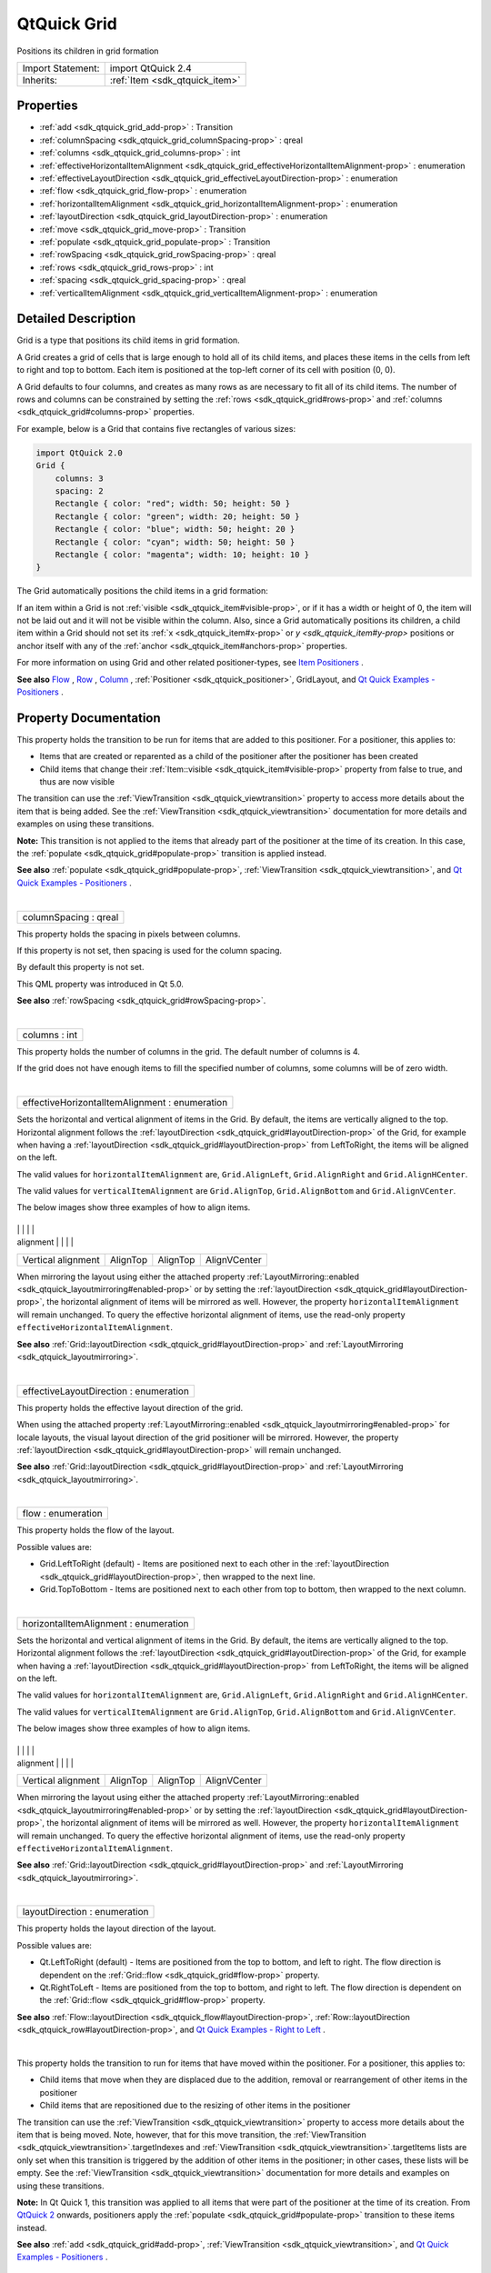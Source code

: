 .. _sdk_qtquick_grid:
QtQuick Grid
============

Positions its children in grid formation

+--------------------------------------+--------------------------------------+
| Import Statement:                    | import QtQuick 2.4                   |
+--------------------------------------+--------------------------------------+
| Inherits:                            | :ref:`Item <sdk_qtquick_item>`       |
+--------------------------------------+--------------------------------------+

Properties
----------

-  :ref:`add <sdk_qtquick_grid_add-prop>` : Transition
-  :ref:`columnSpacing <sdk_qtquick_grid_columnSpacing-prop>` :
   qreal
-  :ref:`columns <sdk_qtquick_grid_columns-prop>` : int
-  :ref:`effectiveHorizontalItemAlignment <sdk_qtquick_grid_effectiveHorizontalItemAlignment-prop>`
   : enumeration
-  :ref:`effectiveLayoutDirection <sdk_qtquick_grid_effectiveLayoutDirection-prop>`
   : enumeration
-  :ref:`flow <sdk_qtquick_grid_flow-prop>` : enumeration
-  :ref:`horizontalItemAlignment <sdk_qtquick_grid_horizontalItemAlignment-prop>`
   : enumeration
-  :ref:`layoutDirection <sdk_qtquick_grid_layoutDirection-prop>` :
   enumeration
-  :ref:`move <sdk_qtquick_grid_move-prop>` : Transition
-  :ref:`populate <sdk_qtquick_grid_populate-prop>` : Transition
-  :ref:`rowSpacing <sdk_qtquick_grid_rowSpacing-prop>` : qreal
-  :ref:`rows <sdk_qtquick_grid_rows-prop>` : int
-  :ref:`spacing <sdk_qtquick_grid_spacing-prop>` : qreal
-  :ref:`verticalItemAlignment <sdk_qtquick_grid_verticalItemAlignment-prop>`
   : enumeration

Detailed Description
--------------------

Grid is a type that positions its child items in grid formation.

A Grid creates a grid of cells that is large enough to hold all of its
child items, and places these items in the cells from left to right and
top to bottom. Each item is positioned at the top-left corner of its
cell with position (0, 0).

A Grid defaults to four columns, and creates as many rows as are
necessary to fit all of its child items. The number of rows and columns
can be constrained by setting the :ref:`rows <sdk_qtquick_grid#rows-prop>`
and :ref:`columns <sdk_qtquick_grid#columns-prop>` properties.

For example, below is a Grid that contains five rectangles of various
sizes:

.. code:: qml

    import QtQuick 2.0
    Grid {
        columns: 3
        spacing: 2
        Rectangle { color: "red"; width: 50; height: 50 }
        Rectangle { color: "green"; width: 20; height: 50 }
        Rectangle { color: "blue"; width: 50; height: 20 }
        Rectangle { color: "cyan"; width: 50; height: 50 }
        Rectangle { color: "magenta"; width: 10; height: 10 }
    }

The Grid automatically positions the child items in a grid formation:

|image0|

If an item within a Grid is not
:ref:`visible <sdk_qtquick_item#visible-prop>`, or if it has a width or
height of 0, the item will not be laid out and it will not be visible
within the column. Also, since a Grid automatically positions its
children, a child item within a Grid should not set its
:ref:`x <sdk_qtquick_item#x-prop>` or `y <sdk_qtquick_item#y-prop>`
positions or anchor itself with any of the
:ref:`anchor <sdk_qtquick_item#anchors-prop>` properties.

For more information on using Grid and other related positioner-types,
see `Item
Positioners </sdk/apps/qml/QtQuick/qtquick-positioning-layouts/>`_ .

**See also**
`Flow </sdk/apps/qml/QtQuick/qtquick-positioning-layouts/#flow>`_ ,
`Row </sdk/apps/qml/QtQuick/qtquick-positioning-layouts/#row>`_ ,
`Column </sdk/apps/qml/QtQuick/qtquick-positioning-layouts/#column>`_ ,
:ref:`Positioner <sdk_qtquick_positioner>`, GridLayout, and `Qt Quick
Examples - Positioners </sdk/apps/qml/QtQuick/positioners/>`_ .

Property Documentation
----------------------

.. _sdk_qtquick_grid_-prop:

+--------------------------------------------------------------------------+
| :ref:` <>`\ add : `Transition <sdk_qtquick_transition>`                |
+--------------------------------------------------------------------------+

This property holds the transition to be run for items that are added to
this positioner. For a positioner, this applies to:

-  Items that are created or reparented as a child of the positioner
   after the positioner has been created
-  Child items that change their
   :ref:`Item::visible <sdk_qtquick_item#visible-prop>` property from false
   to true, and thus are now visible

The transition can use the
:ref:`ViewTransition <sdk_qtquick_viewtransition>` property to access more
details about the item that is being added. See the
:ref:`ViewTransition <sdk_qtquick_viewtransition>` documentation for more
details and examples on using these transitions.

**Note:** This transition is not applied to the items that already part
of the positioner at the time of its creation. In this case, the
:ref:`populate <sdk_qtquick_grid#populate-prop>` transition is applied
instead.

**See also** :ref:`populate <sdk_qtquick_grid#populate-prop>`,
:ref:`ViewTransition <sdk_qtquick_viewtransition>`, and `Qt Quick Examples
- Positioners </sdk/apps/qml/QtQuick/positioners/>`_ .

| 

.. _sdk_qtquick_grid_columnSpacing-prop:

+--------------------------------------------------------------------------+
|        \ columnSpacing : qreal                                           |
+--------------------------------------------------------------------------+

This property holds the spacing in pixels between columns.

If this property is not set, then spacing is used for the column
spacing.

By default this property is not set.

This QML property was introduced in Qt 5.0.

**See also** :ref:`rowSpacing <sdk_qtquick_grid#rowSpacing-prop>`.

| 

.. _sdk_qtquick_grid_columns-prop:

+--------------------------------------------------------------------------+
|        \ columns : int                                                   |
+--------------------------------------------------------------------------+

This property holds the number of columns in the grid. The default
number of columns is 4.

If the grid does not have enough items to fill the specified number of
columns, some columns will be of zero width.

| 

.. _sdk_qtquick_grid_effectiveHorizontalItemAlignment-prop:

+--------------------------------------------------------------------------+
|        \ effectiveHorizontalItemAlignment : enumeration                  |
+--------------------------------------------------------------------------+

Sets the horizontal and vertical alignment of items in the Grid. By
default, the items are vertically aligned to the top. Horizontal
alignment follows the
:ref:`layoutDirection <sdk_qtquick_grid#layoutDirection-prop>` of the Grid,
for example when having a
:ref:`layoutDirection <sdk_qtquick_grid#layoutDirection-prop>` from
LeftToRight, the items will be aligned on the left.

The valid values for ``horizontalItemAlignment`` are,
``Grid.AlignLeft``, ``Grid.AlignRight`` and ``Grid.AlignHCenter``.

The valid values for ``verticalItemAlignment`` are ``Grid.AlignTop``,
``Grid.AlignBottom`` and ``Grid.AlignVCenter``.

The below images show three examples of how to align items.

.. _sdk_qtquick_grid_image1            image2            image3-prop:

+--------------------+--------------------+--------------------+--------------------+
.. _sdk_qtquick_grid_Horizontal          AlignLeft           AlignHCenter        AlignHCenter-prop:
|                    | |image1|           | |image2|           | |image3|           |
+--------------------+--------------------+--------------------+--------------------+
| Horizontal         | AlignLeft          | AlignHCenter       | AlignHCenter       |
.. _sdk_qtquick_grid_Vertical alignment  AlignTop            AlignTop            AlignVCenter-prop:
| alignment          |                    |                    |                    |
+--------------------+--------------------+--------------------+--------------------+
| Vertical alignment | AlignTop           | AlignTop           | AlignVCenter       |
+--------------------+--------------------+--------------------+--------------------+

When mirroring the layout using either the attached property
:ref:`LayoutMirroring::enabled <sdk_qtquick_layoutmirroring#enabled-prop>`
or by setting the
:ref:`layoutDirection <sdk_qtquick_grid#layoutDirection-prop>`, the
horizontal alignment of items will be mirrored as well. However, the
property ``horizontalItemAlignment`` will remain unchanged. To query the
effective horizontal alignment of items, use the read-only property
``effectiveHorizontalItemAlignment``.

**See also**
:ref:`Grid::layoutDirection <sdk_qtquick_grid#layoutDirection-prop>` and
:ref:`LayoutMirroring <sdk_qtquick_layoutmirroring>`.

| 

.. _sdk_qtquick_grid_effectiveLayoutDirection-prop:

+--------------------------------------------------------------------------+
|        \ effectiveLayoutDirection : enumeration                          |
+--------------------------------------------------------------------------+

This property holds the effective layout direction of the grid.

When using the attached property
:ref:`LayoutMirroring::enabled <sdk_qtquick_layoutmirroring#enabled-prop>`
for locale layouts, the visual layout direction of the grid positioner
will be mirrored. However, the property
:ref:`layoutDirection <sdk_qtquick_grid#layoutDirection-prop>` will remain
unchanged.

**See also**
:ref:`Grid::layoutDirection <sdk_qtquick_grid#layoutDirection-prop>` and
:ref:`LayoutMirroring <sdk_qtquick_layoutmirroring>`.

| 

.. _sdk_qtquick_grid_flow-prop:

+--------------------------------------------------------------------------+
|        \ flow : enumeration                                              |
+--------------------------------------------------------------------------+

This property holds the flow of the layout.

Possible values are:

-  Grid.LeftToRight (default) - Items are positioned next to each other
   in the :ref:`layoutDirection <sdk_qtquick_grid#layoutDirection-prop>`,
   then wrapped to the next line.
-  Grid.TopToBottom - Items are positioned next to each other from top
   to bottom, then wrapped to the next column.

| 

.. _sdk_qtquick_grid_horizontalItemAlignment-prop:

+--------------------------------------------------------------------------+
|        \ horizontalItemAlignment : enumeration                           |
+--------------------------------------------------------------------------+

Sets the horizontal and vertical alignment of items in the Grid. By
default, the items are vertically aligned to the top. Horizontal
alignment follows the
:ref:`layoutDirection <sdk_qtquick_grid#layoutDirection-prop>` of the Grid,
for example when having a
:ref:`layoutDirection <sdk_qtquick_grid#layoutDirection-prop>` from
LeftToRight, the items will be aligned on the left.

The valid values for ``horizontalItemAlignment`` are,
``Grid.AlignLeft``, ``Grid.AlignRight`` and ``Grid.AlignHCenter``.

The valid values for ``verticalItemAlignment`` are ``Grid.AlignTop``,
``Grid.AlignBottom`` and ``Grid.AlignVCenter``.

The below images show three examples of how to align items.

.. _sdk_qtquick_grid_image4            image5            image6-prop:

+--------------------+--------------------+--------------------+--------------------+
.. _sdk_qtquick_grid_Horizontal          AlignLeft           AlignHCenter        AlignHCenter-prop:
|                    | |image4|           | |image5|           | |image6|           |
+--------------------+--------------------+--------------------+--------------------+
| Horizontal         | AlignLeft          | AlignHCenter       | AlignHCenter       |
.. _sdk_qtquick_grid_Vertical alignment  AlignTop            AlignTop            AlignVCenter-prop:
| alignment          |                    |                    |                    |
+--------------------+--------------------+--------------------+--------------------+
| Vertical alignment | AlignTop           | AlignTop           | AlignVCenter       |
+--------------------+--------------------+--------------------+--------------------+

When mirroring the layout using either the attached property
:ref:`LayoutMirroring::enabled <sdk_qtquick_layoutmirroring#enabled-prop>`
or by setting the
:ref:`layoutDirection <sdk_qtquick_grid#layoutDirection-prop>`, the
horizontal alignment of items will be mirrored as well. However, the
property ``horizontalItemAlignment`` will remain unchanged. To query the
effective horizontal alignment of items, use the read-only property
``effectiveHorizontalItemAlignment``.

**See also**
:ref:`Grid::layoutDirection <sdk_qtquick_grid#layoutDirection-prop>` and
:ref:`LayoutMirroring <sdk_qtquick_layoutmirroring>`.

| 

.. _sdk_qtquick_grid_layoutDirection-prop:

+--------------------------------------------------------------------------+
|        \ layoutDirection : enumeration                                   |
+--------------------------------------------------------------------------+

This property holds the layout direction of the layout.

Possible values are:

-  Qt.LeftToRight (default) - Items are positioned from the top to
   bottom, and left to right. The flow direction is dependent on the
   :ref:`Grid::flow <sdk_qtquick_grid#flow-prop>` property.
-  Qt.RightToLeft - Items are positioned from the top to bottom, and
   right to left. The flow direction is dependent on the
   :ref:`Grid::flow <sdk_qtquick_grid#flow-prop>` property.

**See also**
:ref:`Flow::layoutDirection <sdk_qtquick_flow#layoutDirection-prop>`,
:ref:`Row::layoutDirection <sdk_qtquick_row#layoutDirection-prop>`, and `Qt
Quick Examples - Right to Left </sdk/apps/qml/QtQuick/righttoleft/>`_ .

| 

.. _sdk_qtquick_grid_-prop:

+--------------------------------------------------------------------------+
| :ref:` <>`\ move : `Transition <sdk_qtquick_transition>`               |
+--------------------------------------------------------------------------+

This property holds the transition to run for items that have moved
within the positioner. For a positioner, this applies to:

-  Child items that move when they are displaced due to the addition,
   removal or rearrangement of other items in the positioner
-  Child items that are repositioned due to the resizing of other items
   in the positioner

The transition can use the
:ref:`ViewTransition <sdk_qtquick_viewtransition>` property to access more
details about the item that is being moved. Note, however, that for this
move transition, the
:ref:`ViewTransition <sdk_qtquick_viewtransition>`.targetIndexes and
:ref:`ViewTransition <sdk_qtquick_viewtransition>`.targetItems lists are
only set when this transition is triggered by the addition of other
items in the positioner; in other cases, these lists will be empty. See
the :ref:`ViewTransition <sdk_qtquick_viewtransition>` documentation for
more details and examples on using these transitions.

**Note:** In Qt Quick 1, this transition was applied to all items that
were part of the positioner at the time of its creation. From `QtQuick
2 </sdk/apps/qml/QtQuick/qtquick-index/>`_  onwards, positioners apply
the :ref:`populate <sdk_qtquick_grid#populate-prop>` transition to these
items instead.

**See also** :ref:`add <sdk_qtquick_grid#add-prop>`,
:ref:`ViewTransition <sdk_qtquick_viewtransition>`, and `Qt Quick Examples
- Positioners </sdk/apps/qml/QtQuick/positioners/>`_ .

| 

.. _sdk_qtquick_grid_-prop:

+--------------------------------------------------------------------------+
| :ref:` <>`\ populate : `Transition <sdk_qtquick_transition>`           |
+--------------------------------------------------------------------------+

This property holds the transition to be run for items that are part of
this positioner at the time of its creation. The transition is run when
the positioner is first created.

The transition can use the
:ref:`ViewTransition <sdk_qtquick_viewtransition>` property to access more
details about the item that is being added. See the
:ref:`ViewTransition <sdk_qtquick_viewtransition>` documentation for more
details and examples on using these transitions.

**See also** :ref:`add <sdk_qtquick_grid#add-prop>`,
:ref:`ViewTransition <sdk_qtquick_viewtransition>`, and `Qt Quick Examples
- Positioners </sdk/apps/qml/QtQuick/positioners/>`_ .

| 

.. _sdk_qtquick_grid_rowSpacing-prop:

+--------------------------------------------------------------------------+
|        \ rowSpacing : qreal                                              |
+--------------------------------------------------------------------------+

This property holds the spacing in pixels between rows.

If this property is not set, then spacing is used for the row spacing.

By default this property is not set.

This QML property was introduced in Qt 5.0.

**See also** :ref:`columnSpacing <sdk_qtquick_grid#columnSpacing-prop>`.

| 

.. _sdk_qtquick_grid_rows-prop:

+--------------------------------------------------------------------------+
|        \ rows : int                                                      |
+--------------------------------------------------------------------------+

This property holds the number of rows in the grid.

If the grid does not have enough items to fill the specified number of
rows, some rows will be of zero width.

| 

.. _sdk_qtquick_grid_spacing-prop:

+--------------------------------------------------------------------------+
|        \ spacing : qreal                                                 |
+--------------------------------------------------------------------------+

The spacing is the amount in pixels left empty between adjacent items.
The amount of spacing applied will be the same in the horizontal and
vertical directions. The default spacing is 0.

The below example places a Grid containing a red, a blue and a green
rectangle on a gray background. The area the grid positioner occupies is
colored white. The positioner on the left has the no spacing (the
default), and the positioner on the right has a spacing of 6.

|image7| |image8|

**See also** :ref:`rows <sdk_qtquick_grid#rows-prop>` and
:ref:`columns <sdk_qtquick_grid#columns-prop>`.

| 

.. _sdk_qtquick_grid_verticalItemAlignment-prop:

+--------------------------------------------------------------------------+
|        \ verticalItemAlignment : enumeration                             |
+--------------------------------------------------------------------------+

Sets the horizontal and vertical alignment of items in the Grid. By
default, the items are vertically aligned to the top. Horizontal
alignment follows the
:ref:`layoutDirection <sdk_qtquick_grid#layoutDirection-prop>` of the Grid,
for example when having a
:ref:`layoutDirection <sdk_qtquick_grid#layoutDirection-prop>` from
LeftToRight, the items will be aligned on the left.

The valid values for ``horizontalItemAlignment`` are,
``Grid.AlignLeft``, ``Grid.AlignRight`` and ``Grid.AlignHCenter``.

The valid values for ``verticalItemAlignment`` are ``Grid.AlignTop``,
``Grid.AlignBottom`` and ``Grid.AlignVCenter``.

The below images show three examples of how to align items.

.. _sdk_qtquick_grid_image9            image10           image11-prop:

+--------------------+--------------------+--------------------+--------------------+
.. _sdk_qtquick_grid_Horizontal          AlignLeft           AlignHCenter        AlignHCenter-prop:
|                    | |image9|           | |image10|          | |image11|          |
+--------------------+--------------------+--------------------+--------------------+
| Horizontal         | AlignLeft          | AlignHCenter       | AlignHCenter       |
.. _sdk_qtquick_grid_Vertical alignment  AlignTop            AlignTop            AlignVCenter-prop:
| alignment          |                    |                    |                    |
+--------------------+--------------------+--------------------+--------------------+
| Vertical alignment | AlignTop           | AlignTop           | AlignVCenter       |
+--------------------+--------------------+--------------------+--------------------+

When mirroring the layout using either the attached property
:ref:`LayoutMirroring::enabled <sdk_qtquick_layoutmirroring#enabled-prop>`
or by setting the
:ref:`layoutDirection <sdk_qtquick_grid#layoutDirection-prop>`, the
horizontal alignment of items will be mirrored as well. However, the
property ``horizontalItemAlignment`` will remain unchanged. To query the
effective horizontal alignment of items, use the read-only property
``effectiveHorizontalItemAlignment``.

**See also**
:ref:`Grid::layoutDirection <sdk_qtquick_grid#layoutDirection-prop>` and
:ref:`LayoutMirroring <sdk_qtquick_layoutmirroring>`.

| 

.. |image0| image:: /mediasdk_qtquick_gridimages/gridLayout_example.png
.. |image1| image:: /mediasdk_qtquick_gridimages/gridLayout_aligntopleft.png
.. |image2| image:: /mediasdk_qtquick_gridimages/gridLayout_aligntop.png
.. |image3| image:: /mediasdk_qtquick_gridimages/gridLayout_aligncenter.png
.. |image4| image:: /mediasdk_qtquick_gridimages/gridLayout_aligntopleft.png
.. |image5| image:: /mediasdk_qtquick_gridimages/gridLayout_aligntop.png
.. |image6| image:: /mediasdk_qtquick_gridimages/gridLayout_aligncenter.png
.. |image7| image:: /mediasdk_qtquick_gridimages/qml-grid-no-spacing.png
.. |image8| image:: /mediasdk_qtquick_gridimages/qml-grid-spacing.png
.. |image9| image:: /mediasdk_qtquick_gridimages/gridLayout_aligntopleft.png
.. |image10| image:: /mediasdk_qtquick_gridimages/gridLayout_aligntop.png
.. |image11| image:: /mediasdk_qtquick_gridimages/gridLayout_aligncenter.png

